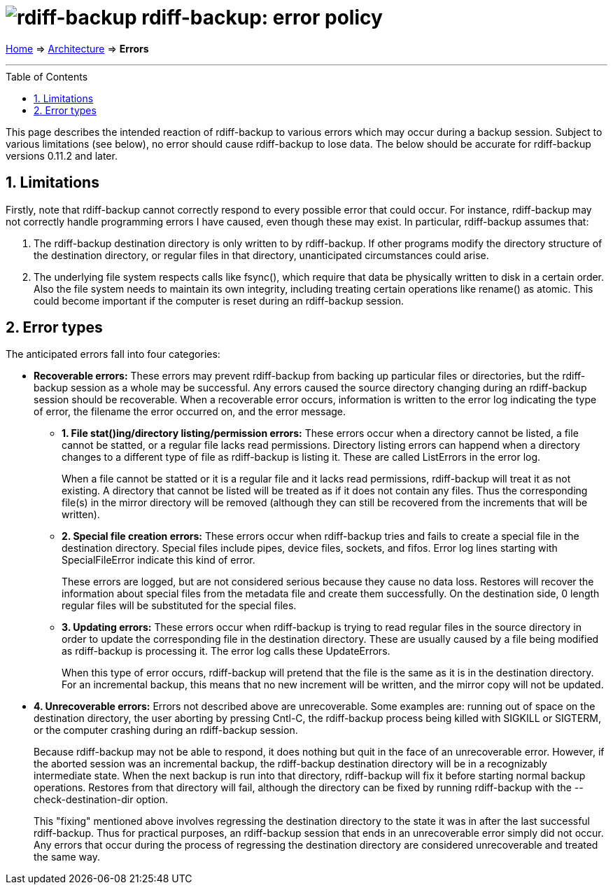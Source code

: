 = image:../resources/logo-banner.svg[rdiff-backup] rdiff-backup: error policy
:sectnums:
:toc: macro

link:..[Home] ⇒ link:.[Architecture] ⇒ *Errors*

'''''

toc::[]

This page describes the intended reaction of rdiff-backup to various
errors which may occur during a backup session. Subject to various
limitations (see below), no error should cause rdiff-backup to lose
data. The below should be accurate for rdiff-backup versions 0.11.2 and
later.

== Limitations

Firstly, note that rdiff-backup cannot correctly respond to every
possible error that could occur. For instance, rdiff-backup may not
correctly handle programming errors I have caused, even though these may
exist. In particular, rdiff-backup assumes that:

. The rdiff-backup destination directory is only written to by
rdiff-backup. If other programs modify the directory structure of the
destination directory, or regular files in that directory, unanticipated
circumstances could arise.
. The underlying file system respects calls like fsync(), which require
that data be physically written to disk in a certain order. Also the
file system needs to maintain its own integrity, including treating
certain operations like rename() as atomic. This could become important
if the computer is reset during an rdiff-backup session.

== Error types

The anticipated errors fall into four categories:

* *Recoverable errors:* These errors may prevent rdiff-backup from
backing up particular files or directories, but the rdiff-backup session
as a whole may be successful. Any errors caused the source directory
changing during an rdiff-backup session should be recoverable. When a
recoverable error occurs, information is written to the error log
indicating the type of error, the filename the error occurred on, and
the error message.
** *1. File stat()ing/directory listing/permission errors:* These errors
occur when a directory cannot be listed, a file cannot be statted, or a
regular file lacks read permissions. Directory listing errors can
happend when a directory changes to a different type of file as
rdiff-backup is listing it. These are called ListErrors in the error
log.
+
When a file cannot be statted or it is a regular file and it lacks read
permissions, rdiff-backup will treat it as not existing. A directory
that cannot be listed will be treated as if it does not contain any
files. Thus the corresponding file(s) in the mirror directory will be
removed (although they can still be recovered from the increments that
will be written).
** *2. Special file creation errors:* These errors occur when
rdiff-backup tries and fails to create a special file in the destination
directory. Special files include pipes, device files, sockets, and
fifos. Error log lines starting with SpecialFileError indicate this kind
of error.
+
These errors are logged, but are not considered serious because they
cause no data loss. Restores will recover the information about special
files from the metadata file and create them successfully. On the
destination side, 0 length regular files will be substituted for the
special files.
** *3. Updating errors:* These errors occur when rdiff-backup is trying
to read regular files in the source directory in order to update the
corresponding file in the destination directory. These are usually
caused by a file being modified as rdiff-backup is processing it. The
error log calls these UpdateErrors.
+
When this type of error occurs, rdiff-backup will pretend that the file
is the same as it is in the destination directory. For an incremental
backup, this means that no new increment will be written, and the mirror
copy will not be updated.
* *4. Unrecoverable errors:* Errors not described above are
unrecoverable. Some examples are: running out of space on the
destination directory, the user aborting by pressing Cntl-C, the
rdiff-backup process being killed with SIGKILL or SIGTERM, or the
computer crashing during an rdiff-backup session.
+
Because rdiff-backup may not be able to respond, it does nothing but
quit in the face of an unrecoverable error. However, if the aborted
session was an incremental backup, the rdiff-backup destination
directory will be in a recognizably intermediate state. When the next
backup is run into that directory, rdiff-backup will fix it before
starting normal backup operations. Restores from that directory will
fail, although the directory can be fixed by running rdiff-backup with
the --check-destination-dir option.
+
This "fixing" mentioned above involves regressing the destination
directory to the state it was in after the last successful rdiff-backup.
Thus for practical purposes, an rdiff-backup session that ends in an
unrecoverable error simply did not occur. Any errors that occur during
the process of regressing the destination directory are considered
unrecoverable and treated the same way.

